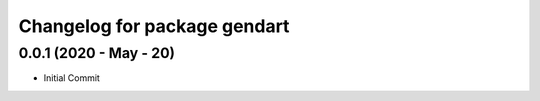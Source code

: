 ^^^^^^^^^^^^^^^^^^^^^^^^^^^^^^^
Changelog for package gendart
^^^^^^^^^^^^^^^^^^^^^^^^^^^^^^^

0.0.1 (2020 - May - 20)
------------------
* Initial Commit